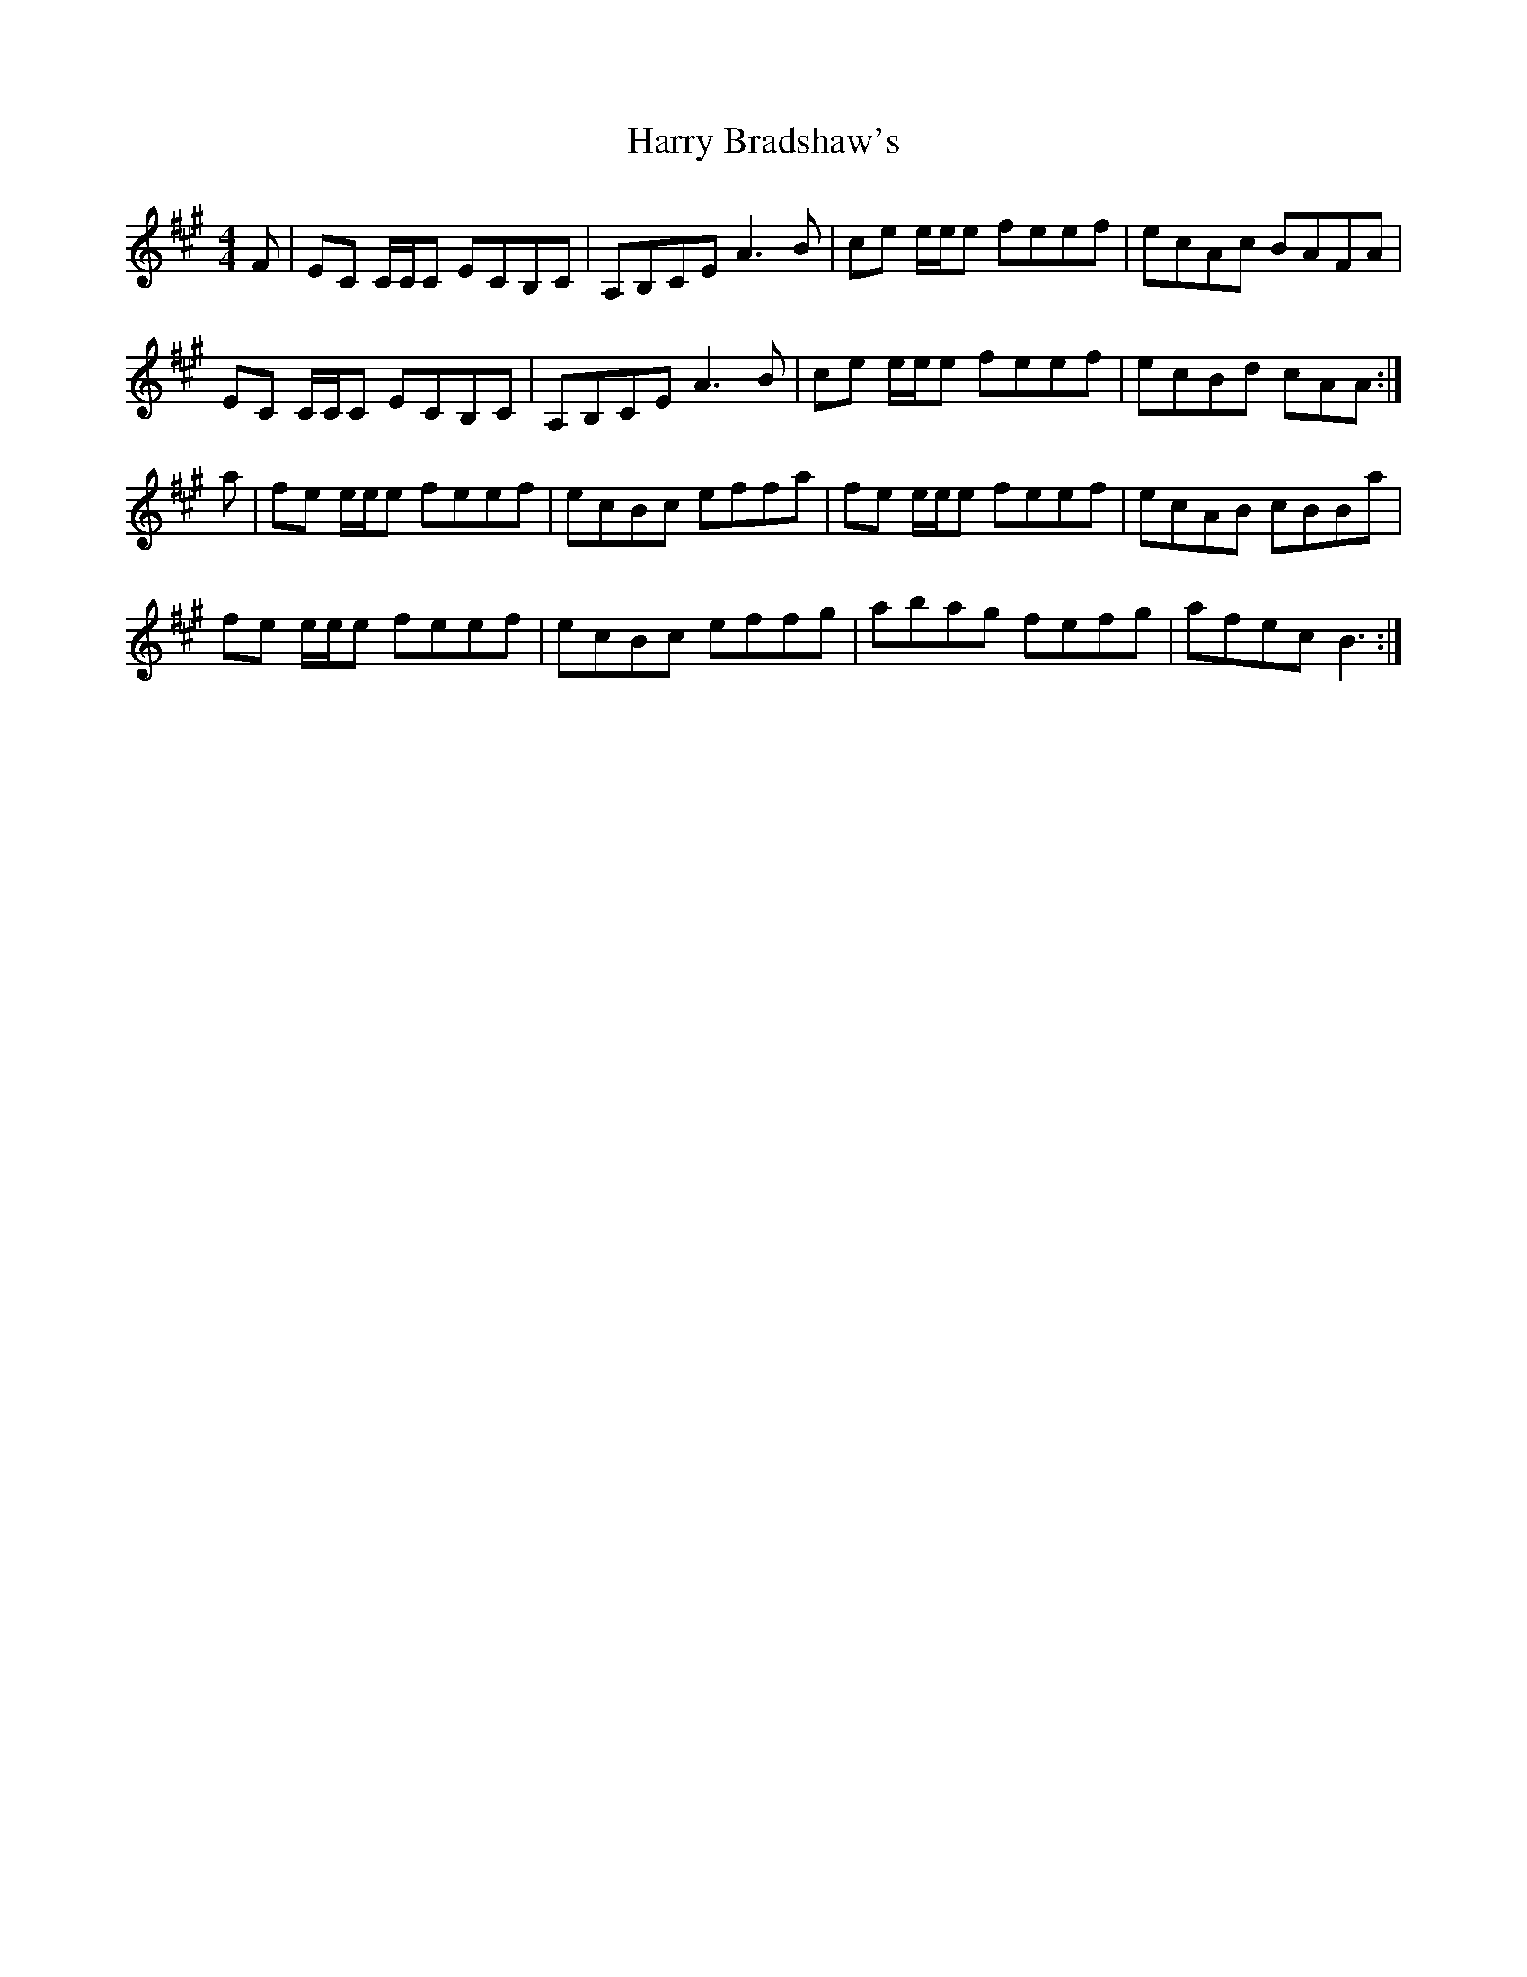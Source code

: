 X: 16807
T: Harry Bradshaw's
R: reel
M: 4/4
K: Amajor
F|EC C/C/C ECB,C|A,B,CE A3 B|ce e/e/e feef|ecAc BAFA|
EC C/C/C ECB,C|A,B,CE A3 B|ce e/e/e feef|ecBd cAA:|
a|fe e/e/e feef|ecBc effa|fe e/e/e feef|ecAB cBBa|
fe e/e/e feef|ecBc effg|abag fefg|afec B3:|

